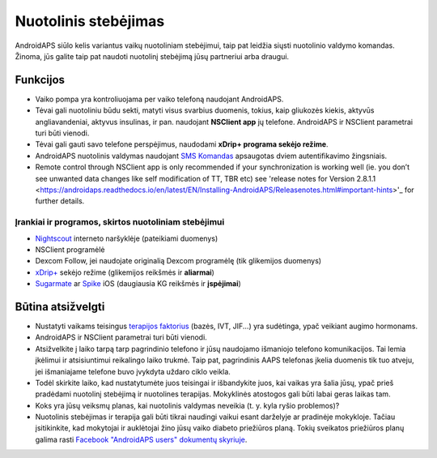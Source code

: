 Nuotolinis stebėjimas
**************************************************

.. image:: ../images/KidsMonitoring.png
  :alt: Vaikų stebėjimas
  
AndroidAPS siūlo kelis variantus vaikų nuotoliniam stebėjimui, taip pat leidžia siųsti nuotolinio valdymo komandas. Žinoma, jūs galite taip pat naudoti nuotolinį stebėjimą jūsų partneriui arba draugui.

Funkcijos
==================================================
* Vaiko pompa yra kontroliuojama per vaiko telefoną naudojant AndroidAPS.
* Tėvai gali nuotoliniu būdu sekti, matyti visus svarbius duomenis, tokius, kaip gliukozės kiekis, aktyvūs angliavandeniai, aktyvus insulinas, ir pan. naudojant **NSClient app** jų telefone. AndroidAPS ir NSClient parametrai turi būti vienodi.
* Tėvai gali gauti savo telefone perspėjimus, naudodami **xDrip+ programa sekėjo režime**.
* AndroidAPS nuotolinis valdymas naudojant `SMS Komandas <../Children/SMS-Commands.html>`_ apsaugotas dviem autentifikavimo žingsniais.
* Remote control through NSClient app is only recommended if your synchronization is working well (ie. you don’t see unwanted data changes like self modification of TT, TBR etc) see 'release notes for Version 2.8.1.1 <https://androidaps.readthedocs.io/en/latest/EN/Installing-AndroidAPS/Releasenotes.html#important-hints>'_ for further details.

Įrankiai ir programos, skirtos nuotoliniam stebėjimui
--------------------------------------------------
* `Nightscout <http://www.nightscout.info/>`_ interneto naršyklėje (pateikiami duomenys)
* NSClient programėlė
* Dexcom Follow, jei naudojate originalią Dexcom programėlę (tik glikemijos duomenys)
* `xDrip+ <../Configuration/xdrip.html>`_ sekėjo režime (glikemijos reikšmės ir **aliarmai**)
*	`Sugarmate <https://sugarmate.io/>`_ ar `Spike <https://spike-app.com/>`_ iOS (daugiausia KG reikšmės ir **įspėjimai**)

Būtina atsižvelgti
==================================================
* Nustatyti vaikams teisingus `terapijos faktorius <../Getting-Started/FAQ.html#how-to-begin>`_ (bazės, IVT, JIF...) yra sudėtinga, ypač veikiant augimo hormonams. 
* AndroidAPS ir NSClient parametrai turi būti vienodi.
* Atsižvelkite į laiko tarpą tarp pagrindinio telefono ir jūsų naudojamo išmaniojo telefono komunikacijos. Tai lemia įkėlimui ir atsisiuntimui reikalingo laiko trukmė. Taip pat, pagrindinis AAPS telefonas įkelia duomenis tik tuo atveju, jei išmaniajame telefone buvo įvykdyta uždaro ciklo veikla.
* Todėl skirkite laiko, kad nustatytumėte juos teisingai ir išbandykite juos, kai vaikas yra šalia jūsų, ypač prieš pradėdami nuotolinį stebėjimą ir nuotolines terapijas. Mokyklinės atostogos gali būti labai geras laikas tam.
* Koks yra jūsų veiksmų planas, kai nuotolinis valdymas neveikia (t. y. kyla ryšio problemos)?
* Nuotolinis stebėjimas ir terapija gali būti tikrai naudingi vaikui esant darželyje ar pradinėje mokykloje. Tačiau įsitikinkite, kad mokytojai ir auklėtojai žino jūsų vaiko diabeto priežiūros planą. Tokių sveikatos priežiūros planų galima rasti `Facebook "AndroidAPS users" dokumentų skyriuje <https://www.facebook.com/groups/AndroidAPSUsers/files/>`_.

